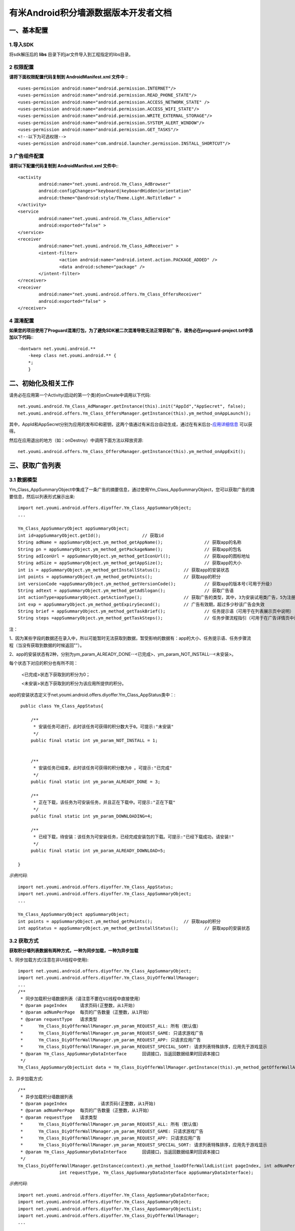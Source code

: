 有米Android积分墙源数据版本开发者文档
===========================

一、基本配置 
--------------

1.导入SDK
~~~~~~~~~~~~~~~~~~~~~~~~
将sdk解压后的 **libs** 目录下的jar文件导入到工程指定的libs目录。 


2 权限配置
~~~~~~~~~~~~~~~~~~~~~~~~

**请将下面权限配置代码复制到 AndroidManifest.xml 文件中 :**::
	 

    <uses-permission android:name="android.permission.INTERNET"/> 
    <uses-permission android:name="android.permission.READ_PHONE_STATE"/>
    <uses-permission android:name="android.permission.ACCESS_NETWORK_STATE" /> 
    <uses-permission android:name="android.permission.ACCESS_WIFI_STATE"/>
    <uses-permission android:name="android.permission.WRITE_EXTERNAL_STORAGE"/> 
    <uses-permission android:name="android.permission.SYSTEM_ALERT_WINDOW"/>
    <uses-permission android:name="android.permission.GET_TASKS"/>
    <!--以下为可选权限-->
    <uses-permission android:name="com.android.launcher.permission.INSTALL_SHORTCUT"/>

3 广告组件配置
~~~~~~~~~~~~~~~~~~~~~~~~

**请将以下配置代码复制到 AndroidManifest.xml 文件中:**::

	<activity
		android:name="net.youmi.android.Ym_Class_AdBrowser"
		android:configChanges="keyboard|keyboardHidden|orientation"            
		android:theme="@android:style/Theme.Light.NoTitleBar" >
	</activity>
	<service
		android:name="net.youmi.android.Ym_Class_AdService"
		android:exported="false" >
	</service>
	<receiver 
		android:name="net.youmi.android.Ym_Class_AdReceiver" >
		<intent-filter>
			<action android:name="android.intent.action.PACKAGE_ADDED" />
			<data android:scheme="package" />
		</intent-filter>
	</receiver> 
	<receiver
		android:name="net.youmi.android.offers.Ym_Class_OffersReceiver"
		android:exported="false" >
	</receiver>

4 混淆配置
~~~~~~~~~~~~~~~~~~~~~~~~
**如果您的项目使用了Proguard混淆打包，为了避免SDK被二次混淆导致无法正常获取广告，请务必在proguard-project.txt中添加以下代码:**::

    -dontwarn net.youmi.android.**
	-keep class net.youmi.android.** {
	*;  
	}  

二、初始化及相关工作
--------------
请务必在应用第一个Activity(启动的第一个类)的onCreate中调用以下代码::

	net.youmi.android.Ym_Class_AdManager.getInstance(this).init("AppId","AppSecret", false); 
	net.youmi.android.offers.Ym_Class_OffersManager.getInstance(this).ym_method_onAppLaunch(); 

其中，AppId和AppSecret分别为应用的发布ID和密钥，这两个值通过有米后台自动生成，通过在有米后台-`应用详细信息 <http://www.youmi.net/apps/view>`_  可以获得。

然后在应用退出的地方（如：onDestroy）中调用下面方法以释放资源::

	net.youmi.android.offers.Ym_Class_OffersManager.getInstance(this).ym_method_onAppExit(); 

三、获取广告列表
--------------

3.1 数据模型
~~~~~~~~~~~~~~~~~~~~~~~~

Ym_Class_AppSummaryObject中集成了一条广告的摘要信息，通过使用Ym_Class_AppSummaryObject，您可以获取广告的摘要信息，然后以列表形式展示出来::

	import net.youmi.android.offers.diyoffer.Ym_Class_AppSummaryObject;
	...

	Ym_Class_AppSummaryObject appSummaryObject;
	int id=appSummaryObject.getId();		// 获取id
	String adName = appSummaryObject.ym_method_getAppName();		// 获取app的名称
	String pn = appSummaryObject.ym_method_getPackageName();		// 获取app的包名
	String adIconUrl = appSummaryObject.ym_method_getIconUrl();		// 获取app的图标地址
	String adSize = appSummaryObject.ym_method_getAppSize();		// 获取app的大小
	int is = appSummaryObject.ym_method_getInstallStatus();		// 获取app的安装状态
	int points = appSummaryObject.ym_method_getPoints();		// 获取app的积分	
	int versionCode =appSummaryObject.ym_method_getVersionCode();		// 获取app的版本号(可用于升级)
	String adtext = appSummaryObject.ym_method_getAdSlogan();		// 获取广告语
	int actionType=appSummaryObject.getActionType();		// 获取广告的类型，其中，3为安装试用类广告，5为注册类广告，其他值请忽略。
	int exp = appSummaryObject.ym_method_getExpirySecond();		// 广告有效期，超过多少秒该广告会失效
	String brief = appSummaryObject.ym_method_getTaskBrief();		// 任务提示语（可用于在列表展示页中说明）
	String steps =appSummaryObject.ym_method_getTaskSteps();		// 任务步骤流程指引（可用于在广告详情页中说明）

注：

1、因为某些字段的数据还在录入中，所以可能暂时无法获取到数据，暂受影响的数据有：app的大小、任务提示语、任务步骤流程（当没有获取到数据的时候返回""）。

2、app的安装状态有2种，分别为ym_param_ALREADY_DONE--<已完成>、ym_param_NOT_INSTALL--<未安装>。

每个状态下对应的积分也有所不同：

	<已完成>状态下获取到的积分为0；
	
	<未安装>状态下获取到的积分为该应用所提供的积分。
	
app的安装状态定义于net.youmi.android.offers.diyoffer.Ym_Class_AppStatus类中：::

    public class Ym_Class_AppStatus{

	/**
	 * 安装任务可进行，此时该任务可获得的积分数大于0。可提示:"未安装"
	 */
	public final static int ym_param_NOT_INSTALL = 1;
	
	
	/**
	 * 安装任务已结束，此时该任务可获得的积分数为0 。可提示:"已完成"
	 */
	public final static int ym_param_ALREADY_DONE = 3;
	
	/**
	 * 正在下载，该任务为可安装任务，并且正在下载中。可提示:"正在下载"
	 */
	public final static int ym_param_DOWNLOADING=4;
	
	/**
	 * 已经下载，待安装：该任务为可安装任务，已经完成安装包的下载。可提示:"已经下载成功，请安装!"
	 */
	public final static int ym_param_ALREADY_DOWNLOAD=5;

   }

*示例代码*::

	import net.youmi.android.offers.diyoffer.Ym_Class_AppStatus;
	import net.youmi.android.offers.diyoffer.Ym_Class_AppSummaryObject;
	...
	
	Ym_Class_AppSummaryObject appSummaryObject;
	int points = appSummaryObject.ym_method_getPoints();		// 获取app的积分	
	int appStatus = appSummaryObject.ym_method_getInstallStatus();		// 获取app的安装状态

3.2 获取方式
~~~~~~~~~~~~~~~~~~~~~~~~

**获取积分墙列表数据有两种方式，一种为同步加载，一种为异步加载**  

1、同步加载方式(注意在非UI线程中使用)::

	import net.youmi.android.offers.diyoffer.Ym_Class_AppSummaryObject;
	import net.youmi.android.offers.diyoffer.Ym_Class_DiyOfferWallManager;
	...
	/**
	 * 同步加载积分墙数据列表（请注意不要在UI线程中直接使用）
	 * @param pageIndex	请求页码(正整数，从1开始)
	 * @param adNumPerPage	每页的广告数量（正整数，从1开始）
	 * @param requestType	请求类型
	 *      Ym_Class_DiyOfferWallManager.ym_param_REQUEST_ALL: 所有（默认值）
	 *      Ym_Class_DiyOfferWallManager.ym_param_REQUEST_GAME: 只请求游戏广告
	 *      Ym_Class_DiyOfferWallManager.ym_param_REQUEST_APP: 只请求应用广告
	 *      Ym_Class_DiyOfferWallManager.ym_param_REQUEST_SPECIAL_SORT: 请求列表特殊排序，应用先于游戏显示
	 * @param Ym_Class_AppSummaryDataInterface	回调接口，当返回数据结果时回调本接口
	 */
	Ym_Class_AppSummaryObjectList data = Ym_Class_DiyOfferWallManager.getInstance(this).ym_method_getOfferWallAdList(int pageIndex, int adNumPerPage, int requestType);

2、异步加载方式::

	/**
	 * 异步加载积分墙数据列表
	 * @param pageIndex		请求页码(正整数，从1开始)
	 * @param adNumPerPage	每页的广告数量（正整数，从1开始）
	 * @param requestType	请求类型
	 *      Ym_Class_DiyOfferWallManager.ym_param_REQUEST_ALL: 所有（默认值）
	 *      Ym_Class_DiyOfferWallManager.ym_param_REQUEST_GAME: 只请求游戏广告
	 *      Ym_Class_DiyOfferWallManager.ym_param_REQUEST_APP: 只请求应用广告
	 *      Ym_Class_DiyOfferWallManager.ym_param_REQUEST_SPECIAL_SORT: 请求列表特殊排序，应用先于游戏显示
	 * @param Ym_Class_AppSummaryDataInterface	回调接口，当返回数据结果时回调本接口
	 */
	Ym_Class_DiyOfferWallManager.getInstance(context).ym_method_loadOfferWallAdList(int pageIndex, int adNumPerPage, 
			int requestType, Ym_Class_AppSummaryDataInterface appSummaryDataInterface); 

*示例代码*::

	import net.youmi.android.offers.diyoffer.Ym_Class_AppSummaryDataInterface;
	import net.youmi.android.offers.diyoffer.Ym_Class_AppSummaryObject;
	import net.youmi.android.offers.diyoffer.Ym_Class_AppSummaryObjectList;
	import net.youmi.android.offers.diyoffer.Ym_Class_DiyOfferWallManager;
	...

	/**
	 * 获取第一页10条类型不限的广告
	 */
	Ym_Class_DiyOfferWallManager.getInstance(this).ym_method_loadOfferWallAdList(1, 10, 
			Ym_Class_DiyOfferWallManager.ym_param_REQUEST_ALL, new Ym_Class_AppSummaryDataInterface() {
		
		/**
		 * 当成功获取到积分墙列表数据的时候会回调这个方法（注意:本接口不在UI线程中执行，所以请不要在本接口中进行UI线程方面的操作）
		 */
		@Override
		public void ym_method_onLoadAppSumDataSuccess(Context context, Ym_Class_AppSummaryObjectList adList) {
			for(int i=0; i<adList.size(); i++){
				Log.d("test",adList.get(i).toString());
			}
		}

		/**
		 * 当获取到积分墙数据失败的时候会回调这个接口（注意:本接口不在UI线程中执行，所以请不要在本接口中进行UI线程方面的操作）
		 */
		@Override
		public void ym_method_onLoadAppSumDataFailed() { 
			Log.d("test","没有获取到数据");
		}
	});


四、获取广告的详细数据
--------------

4.1 数据模型
~~~~~~~~~~~~~~~~~~~~~~~~

Ym_Class_AppDetailObject中集成了一条广告的详细信息，通过Ym_Class_AppDetailObject，您可以获取广告的详细信息，然后展示广告的详情页::
	
	import net.youmi.android.offers.diyoffer.Ym_Class_AppDetailObject;
	...
	
	Ym_Class_AppDetailObject appDetailObject;
	int id=appDetailObject.getId();		// 获取id
	String adName = appDetailObject.ym_method_getAppName();		// 获取app的名称
	String pn = appDetailObject.ym_method_getPackageName();		// 获取app的包名
	String adIconUrl = appDetailObject.ym_method_getIconUrl();		// 获取app的图标地址
	String size = appDetailObject.ym_method_getAppSize();		// 获取app的大小
	int is = appDetailObject.ym_method_getInstallStatus();		// 获取app的安装状态
	int points = appDetailObject.ym_method_getPoints();		// 获取app的积分
	String appCat = appDetailObject.ym_method_getAppCategory();		// 获取app的类别
	String versionName = appDetailObject.ym_method_getVersionName();		// 获取app的版本名(可用于展示)
	int versionCode = appDetailObject.ym_method_getVersionCode();		// 获取app的版本号(可用于升级)
	String adSlogan = appDetailObject.ym_method_getAdSlogan();		// 获取广告语
	int actionType=appDetailObject.getActionType();		// 获取广告的类型，其中，3为安装试用类广告，5为注册类广告，其他值请忽略。
	String desc = appDetailObject.ym_method_getDescription();		// 获取app的详细描述
	String [] ssUrls = appDetailObject.ym_method_getScreenShotUrls();		// 获取app的截图地址列表
	String author = appDetailObject.ym_method_getAuthor();		// 获取该app的作者名
	String brief = appDetailObject.ym_method_getTaskBrief();		// 任务提示语
	String steps = appDetailObject.ym_method_getTaskSteps();		// 任务步骤流程指引

注：

1、因为某些字段的数据还在录入中，所以可能暂时无法获取到数据，暂受影响的数据有：任务提示语、任务步骤流程（当没有获取到数据的时候返回""）。  

2、安装状态和积分的关系请参考上述第三点：获取广告列表


4.2 获取方式
~~~~~~~~~~~~~~~~~~~~~~~~

**获取积分墙某个广告的详细数据有两种方式，一种为同步加载，一种为异步加载**

1、同步加载方式(注意在非UI线程中使用)::

	import net.youmi.android.offers.diyoffer.Ym_Class_AppDetailObject;
	import net.youmi.android.offers.diyoffer.Ym_Class_DiyOfferWallManager;
	...

	/**
	 * 同步加载积分墙某个广告的详细数据（请注意不要在UI线程中直接使用）
	 * @param Ym_Class_AppSummaryObject				
	 * 		要加载的app摘要信息对象
	 */
	Ym_Class_AppDetailObject data = Ym_Class_DiyOfferWallManager.getInstance(this).ym_method_getAppDetailData(Ym_Class_AppSummaryObject appSumObject);

2、异步加载方式::

	/**
	 * 获取app的详细数据
	 * @param appSumObject				
	 * 		要加载的app摘要信息对象
	 * @param appDetailDataInterface
	 * 		回调接口，当返回数据结果时回调本接口
	 */
	Ym_Class_DiyOfferWallManager.getInstance(context).ym_method_loadAppDetailData(Ym_Class_AppSummaryObject appSumObject, 
			Ym_Class_AppDetailDataInterface appDetailDataInterface);

*示例代码*::

	import net.youmi.android.offers.diyoffer.Ym_Class_AppSummaryObject;
	import net.youmi.android.offers.diyoffer.Ym_Class_AppDetailObject;
	import net.youmi.android.offers.diyoffer.Ym_Class_DiyOfferWallManager;
	import net.youmi.android.offers.diyoffer.Ym_Class_AppDetailDataInterface;
	...
	/**
	 * 异步加载积分墙某个广告的详细数据
	 */
	Ym_Class_DiyOfferWallManager.getInstance(this).ym_method_loadAppDetailData(Ym_Class_AppSummaryObject appSumObject, 
			new Ym_Class_AppDetailDataInterface() {
		/**
		 * 当成功加载到数据的时候，会回调本接口（注意:本接口不在UI线程中执行，所以请不要在本接口中进行UI线程方面的操作）
		 */
		@Override
		public void ym_method_onLoadAppDetailDataSuccess(Context context, Ym_Class_AppDetailObject appDetailObject) {
			Log.d("test",appDetailObject.toString());
		}
		/**
		 * 当加载数据失败的时候，会回调本接口（注意:本接口不在UI线程中执行，所以请不要在本接口中进行UI线程方面的操作）
		 */
		@Override
		public void ym_method_onLoadAppDetailDataFailed() {
			Log.d("test","没有获取到数据");
		}
	});


五、下载应用
--------------
通过调用下面方法即可下载app，如果app的安装状态为<未安装>，则可获取积分结算::

	import net.youmi.android.offers.diyoffer.Ym_Class_DiyOfferWallManager;
	import net.youmi.android.offers.diyoffer.Ym_Class_AppDetailObject;
	...
	// 传入Ym_Class_AppDetailObject对象即可
	Ym_Class_DiyOfferWallManager.getInstance(this).ym_method_downloadApp(appDetailObject);

六、监听应用的下载和安装
--------------
app下载安装监听器适用于当app下载安装状态改变时通知UI界面进行更新显示，比如下载进度的更新时UI界面应该显示进度条，当下载成功时隐藏进度条并提示用户安装等等，这些一般都只适用于UI交互。

通过实现``net.youmi.android.offers.diyoffer.DiyAppNotify``这个接口，并且在界面初始化后向``net.youmi.android.offers.diyoffer.Ym_Class_DiyOfferWallManager``的``registerListener``方法注册监听即可让界面随时获得app的下载安装状态，在界面销毁时，请务必调用``removeListener``方法注销监听。

DiyAppNotify的定义::

    /**
     * app下载安装监听器 
     *
     */
    public interface DiyAppNotify {
    /**
      * 下载进度变更通知，在UI线程中执行。
      * @param id
      * @param contentLength
      * @param completeLength
      * @param percent
      * @param speedBytesPerS
      */
    public void onDownloadProgressUpdate(int id,long contentLength, long completeLength, int percent,long speedBytesPerS); 
    
    /**
      * 下载成功通知，在UI线程中执行。
      * @param id
      */
    public void onDownloadSuccess(int id);
    
    /**
      * 下载失败通知，在UI线程中执行。
      * @param id
      */
    public void onDownloadFailed(int id);
    
    /**
      * 安装成功通知，在UI线程中执行。
      * @param appObject
      */
    public void onInstallSuccess(int id);
    }

Ym_Class_DiyOfferWallManager关于下载安装监听器的调用::

    /**
     *注册监听器
     */
    public void registerListener(DiyAppNotify listener);

    /**
      *注释监听器
      */
    public void removeListener(DiyAppNotify listener);

如果需要判断两个app是否为同一个，则可以通过获取它的id进行比较即可。

